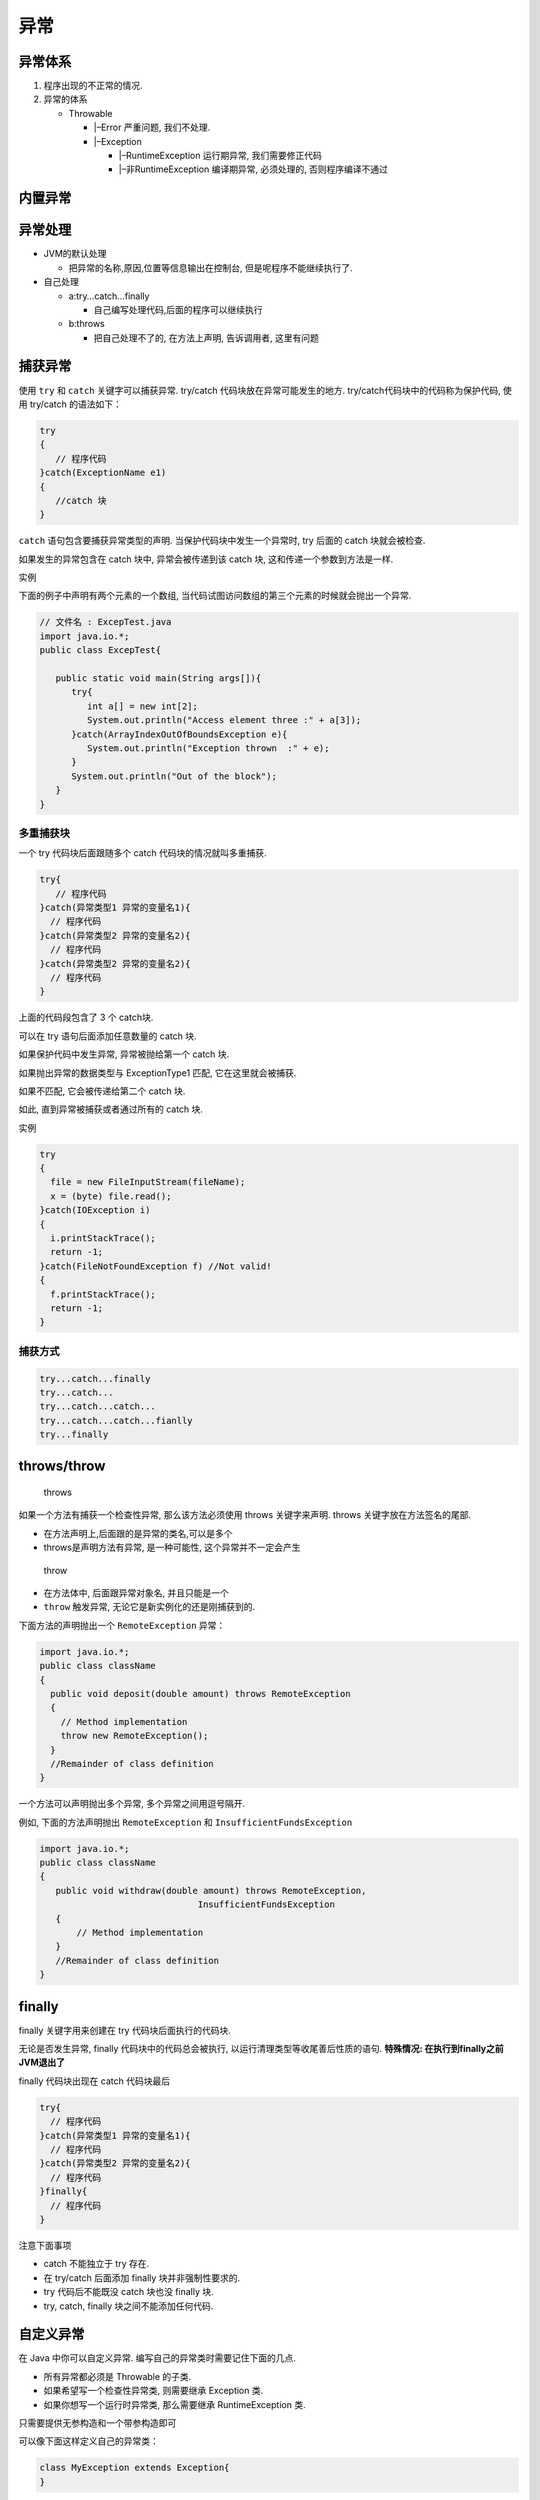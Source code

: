 异常
====

异常体系
--------

1. 程序出现的不正常的情况.
2. 异常的体系

   -  Throwable

      -  \|–Error 严重问题, 我们不处理.
      -  \|–Exception

         -  \|–RuntimeException 运行期异常, 我们需要修正代码
         -  \|–非RuntimeException 编译期异常, 必须处理的,
            否则程序编译不通过

内置异常
--------

异常处理
--------

-  JVM的默认处理

   -  把异常的名称,原因,位置等信息输出在控制台,
      但是呢程序不能继续执行了.

-  自己处理

   -  a:try…catch…finally

      -  自己编写处理代码,后面的程序可以继续执行

   -  b:throws

      -  把自己处理不了的, 在方法上声明, 告诉调用者, 这里有问题

捕获异常
--------

使用 ``try`` 和 ``catch`` 关键字可以捕获异常. try/catch
代码块放在异常可能发生的地方. try/catch代码块中的代码称为保护代码, 使用
try/catch 的语法如下：

.. code:: java

    try
    {
       // 程序代码
    }catch(ExceptionName e1)
    {
       //catch 块
    }

``catch`` 语句包含要捕获异常类型的声明. 当保护代码块中发生一个异常时,
try 后面的 catch 块就会被检查.

如果发生的异常包含在 catch 块中, 异常会被传递到该 catch 块,
这和传递一个参数到方法是一样.

实例

下面的例子中声明有两个元素的一个数组,
当代码试图访问数组的第三个元素的时候就会抛出一个异常.

.. code:: java

    // 文件名 : ExcepTest.java
    import java.io.*;
    public class ExcepTest{

       public static void main(String args[]){
          try{
             int a[] = new int[2];
             System.out.println("Access element three :" + a[3]);
          }catch(ArrayIndexOutOfBoundsException e){
             System.out.println("Exception thrown  :" + e);
          }
          System.out.println("Out of the block");
       }
    }

多重捕获块
~~~~~~~~~~

一个 try 代码块后面跟随多个 catch 代码块的情况就叫多重捕获.

.. code:: java

    try{
       // 程序代码
    }catch(异常类型1 异常的变量名1){
      // 程序代码
    }catch(异常类型2 异常的变量名2){
      // 程序代码
    }catch(异常类型2 异常的变量名2){
      // 程序代码
    }

上面的代码段包含了 3 个 catch块.

可以在 try 语句后面添加任意数量的 catch 块.

如果保护代码中发生异常, 异常被抛给第一个 catch 块.

如果抛出异常的数据类型与 ExceptionType1 匹配, 它在这里就会被捕获.

如果不匹配, 它会被传递给第二个 catch 块.

如此, 直到异常被捕获或者通过所有的 catch 块.

实例

.. code:: java

    try
    {
      file = new FileInputStream(fileName);
      x = (byte) file.read();
    }catch(IOException i)
    {
      i.printStackTrace();
      return -1;
    }catch(FileNotFoundException f) //Not valid!
    {
      f.printStackTrace();
      return -1;
    }

捕获方式
~~~~~~~~

.. code:: java

    try...catch...finally
    try...catch...
    try...catch...catch...
    try...catch...catch...fianlly
    try...finally

throws/throw
------------

    throws

如果一个方法有捕获一个检查性异常, 那么该方法必须使用 throws
关键字来声明. throws 关键字放在方法签名的尾部.

-  在方法声明上,后面跟的是异常的类名,可以是多个
-  throws是声明方法有异常, 是一种可能性, 这个异常并不一定会产生

..

    throw

-  在方法体中, 后面跟异常对象名, 并且只能是一个
-  ``throw`` 触发异常, 无论它是新实例化的还是刚捕获到的.

下面方法的声明抛出一个 ``RemoteException`` 异常：

.. code:: java

    import java.io.*;
    public class className
    {
      public void deposit(double amount) throws RemoteException
      {
        // Method implementation
        throw new RemoteException();
      }
      //Remainder of class definition
    }

一个方法可以声明抛出多个异常, 多个异常之间用逗号隔开.

例如, 下面的方法声明抛出 ``RemoteException`` 和
``InsufficientFundsException``

.. code:: java

    import java.io.*;
    public class className
    {
       public void withdraw(double amount) throws RemoteException,
                                  InsufficientFundsException
       {
           // Method implementation
       }
       //Remainder of class definition
    }

finally
-------

finally 关键字用来创建在 try 代码块后面执行的代码块.

无论是否发生异常, finally 代码块中的代码总会被执行,
以运行清理类型等收尾善后性质的语句. **特殊情况:
在执行到finally之前JVM退出了**

finally 代码块出现在 catch 代码块最后

.. code:: java

    try{
      // 程序代码
    }catch(异常类型1 异常的变量名1){
      // 程序代码
    }catch(异常类型2 异常的变量名2){
      // 程序代码
    }finally{
      // 程序代码
    }

注意下面事项

-  catch 不能独立于 try 存在.
-  在 try/catch 后面添加 finally 块并非强制性要求的.
-  try 代码后不能既没 catch 块也没 finally 块.
-  try, catch, finally 块之间不能添加任何代码.

自定义异常
----------

在 Java 中你可以自定义异常. 编写自己的异常类时需要记住下面的几点.

-  所有异常都必须是 Throwable 的子类.
-  如果希望写一个检查性异常类, 则需要继承 Exception 类.
-  如果你想写一个运行时异常类, 那么需要继承 RuntimeException 类.

只需要提供无参构造和一个带参构造即可

可以像下面这样定义自己的异常类：

.. code:: java

    class MyException extends Exception{
    }

只继承Exception 类来创建的异常类是检查性异常类.

下面的 InsufficientFundsException 类是用户定义的异常类, 它继承自
Exception.

一个异常类和其它任何类一样, 包含有变量和方法.

编译器异常和运行期异常
----------------------

-  **编译期异常** 必须要处理的, 否则编译不通过
-  **运行期异常** 可以不处理, 也可以处理

异常注意事项
------------

-  异常的注意实现

   -  父的方法有异常抛出,子的重写方法在抛出异常的时候必须要小于等于父的异常
   -  父的方法没有异常抛出,子的重写方法不能有异常抛出
   -  父的方法抛出多个异常,子的重写方法必须比父少或者小

